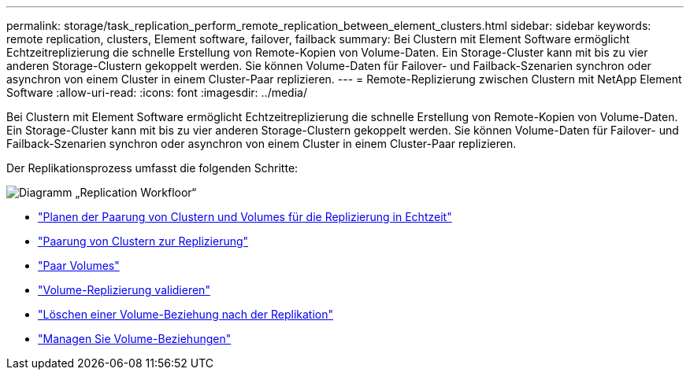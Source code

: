 ---
permalink: storage/task_replication_perform_remote_replication_between_element_clusters.html 
sidebar: sidebar 
keywords: remote replication, clusters, Element software, failover, failback 
summary: Bei Clustern mit Element Software ermöglicht Echtzeitreplizierung die schnelle Erstellung von Remote-Kopien von Volume-Daten. Ein Storage-Cluster kann mit bis zu vier anderen Storage-Clustern gekoppelt werden. Sie können Volume-Daten für Failover- und Failback-Szenarien synchron oder asynchron von einem Cluster in einem Cluster-Paar replizieren. 
---
= Remote-Replizierung zwischen Clustern mit NetApp Element Software
:allow-uri-read: 
:icons: font
:imagesdir: ../media/


[role="lead"]
Bei Clustern mit Element Software ermöglicht Echtzeitreplizierung die schnelle Erstellung von Remote-Kopien von Volume-Daten. Ein Storage-Cluster kann mit bis zu vier anderen Storage-Clustern gekoppelt werden. Sie können Volume-Daten für Failover- und Failback-Szenarien synchron oder asynchron von einem Cluster in einem Cluster-Paar replizieren.

Der Replikationsprozess umfasst die folgenden Schritte:

image::../media/replication_element_clusters_workflow.gif[Diagramm „Replication Workfloor“]

* link:task_replication_plan_cluster_and_volume_pairing.html["Planen der Paarung von Clustern und Volumes für die Replizierung in Echtzeit"]
* link:task_replication_pair_clusters.html["Paarung von Clustern zur Replizierung"]
* link:task_replication_pair_volumes.html["Paar Volumes"]
* link:task_replication_validate_volume_replication.html["Volume-Replizierung validieren"]
* link:task_replication_delete_volume_relationship_after_replication.html["Löschen einer Volume-Beziehung nach der Replikation"]
* link:task_replication_manage_volume_relationships.html["Managen Sie Volume-Beziehungen"]

